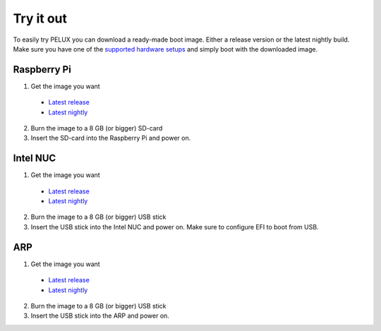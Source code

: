 Try it out
==============

To easily try PELUX you can download a ready-made boot image. Either a release version or the latest nightly build.
Make sure you have one of the `supported hardware setups <hardware-setup.html#supported-hardware>`_ and simply boot with the downloaded image. 

Raspberry Pi
------------
1. Get the image you want

  * `Latest release <https://pelux.io/releases/#images>`_
  * `Latest nightly <https://pelux.io/jenkins/view/NIGHTLY/>`_

2. Burn the image to a 8 GB (or bigger) SD-card
3. Insert the SD-card into the Raspberry Pi and power on.


Intel NUC
---------
1. Get the image you want

  * `Latest release <https://pelux.io/releases/#images>`_
  * `Latest nightly <https://pelux.io/jenkins/view/NIGHTLY/>`_

2. Burn the image to a 8 GB (or bigger) USB stick
3. Insert the USB stick into the Intel NUC and power on. Make sure to configure EFI to boot from USB.

ARP
---
1. Get the image you want

  * `Latest release <https://pelux.io/releases/#images>`_
  * `Latest nightly <https://pelux.io/jenkins/view/NIGHTLY/>`_

2. Burn the image to a 8 GB (or bigger) USB stick
3. Insert the USB stick into the ARP and power on.
 
